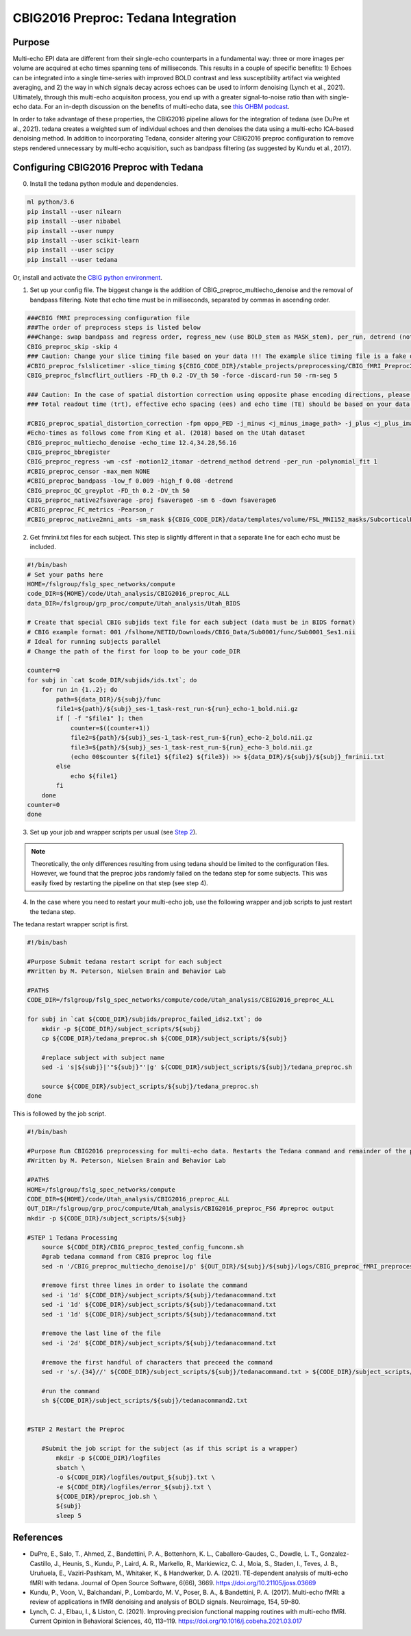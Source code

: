 CBIG2016 Preproc: Tedana Integration
====================================

Purpose
*******

Multi-echo EPI data are different from their single-echo counterparts in a fundamental way: three or more images per volume are acquired at echo times spanning tens of milliseconds. This results in a couple of specific benefits: 1) Echoes can be integrated into a single time-series with improved BOLD contrast and less susceptibility artifact via weighted averaging, and 2) the way in which signals decay across echoes can be used to inform denoising (Lynch et al., 2021). Ultimately, through this multi-echo acquisiton process, you end up with a greater signal-to-noise ratio than with single-echo data. For an in-depth discussion on the benefits of multi-echo data, see `this OHBM podcast <https://www.youtube.com/watch?v=B6SY6UHAucs>`__.

In order to take advantage of these properties, the CBIG2016 pipeline allows for the integration of tedana (see DuPre et al., 2021). tedana creates a weighted sum of individual echoes and then denoises the data using a multi-echo ICA-based denoising method. In addition to incorporating Tedana, consider altering your CBIG2016 preproc configuration to remove steps rendered unnecessary by multi-echo acquisition, such as bandpass filtering (as suggested by Kundu et al., 2017).

Configuring CBIG2016 Preproc with Tedana
****************************************

0. Install the tedana python module and dependencies.

.. code-block:: bash 

    ml python/3.6
    pip install --user nilearn
    pip install --user nibabel
    pip install --user numpy
    pip install --user scikit-learn
    pip install --user scipy
    pip install --user tedana

Or, install and activate the `CBIG python environment <https://github.com/ThomasYeoLab/CBIG/tree/master/setup/python_env_setup#quick-installation-for-linux>`__.

1. Set up your config file. The biggest change is the addition of CBIG_preproc_multiecho_denoise and the removal of bandpass filtering. Note that echo time must be in milliseconds, separated by commas in ascending order.

.. code-block:: bash

    ###CBIG fMRI preprocessing configuration file
    ###The order of preprocess steps is listed below
    ###Change: swap bandpass and regress order, regress_new (use BOLD_stem as MASK_stem), per_run, detrend (not trendout), censor
    CBIG_preproc_skip -skip 4
    ### Caution: Change your slice timing file based on your data !!! The example slice timing file is a fake one.
    #CBIG_preproc_fslslicetimer -slice_timing ${CBIG_CODE_DIR}/stable_projects/preprocessing/CBIG_fMRI_Preproc2016/example_slice_timing.txt
    CBIG_preproc_fslmcflirt_outliers -FD_th 0.2 -DV_th 50 -force -discard-run 50 -rm-seg 5 

    ### Caution: In the case of spatial distortion correction using opposite phase encoding directions, please change the path of j- and j+ image accordingly. If the voxel postion increases from posterior to anterior (for example, RAS, LAS orientation), j+ corresponds to PA and j- corresponds to AP direction.
    ### Total readout time (trt), effective echo spacing (ees) and echo time (TE) should be based on your data!!!

    #CBIG_preproc_spatial_distortion_correction -fpm oppo_PED -j_minus <j_minus_image_path> -j_plus <j_plus_image_path> -j_minus_trt 0.04565 -j_plus_trt 0.04565 -ees .000690017 -te 0.0344
    #Echo-times as follows come from King et al. (2018) based on the Utah dataset
    CBIG_preproc_multiecho_denoise -echo_time 12.4,34.28,56.16 
    CBIG_preproc_bbregister
    CBIG_preproc_regress -wm -csf -motion12_itamar -detrend_method detrend -per_run -polynomial_fit 1
    #CBIG_preproc_censor -max_mem NONE
    #CBIG_preproc_bandpass -low_f 0.009 -high_f 0.08 -detrend 
    CBIG_preproc_QC_greyplot -FD_th 0.2 -DV_th 50
    CBIG_preproc_native2fsaverage -proj fsaverage6 -sm 6 -down fsaverage6
    #CBIG_preproc_FC_metrics -Pearson_r
    #CBIG_preproc_native2mni_ants -sm_mask ${CBIG_CODE_DIR}/data/templates/volume/FSL_MNI152_masks/SubcorticalLooseMask_MNI1mm_sm6_MNI2mm_bin0.2.nii.gz -final_mask ${FSL_DIR}/data/standard/MNI152_T1_2mm_brain_mask_dil.nii.gz

2. Get fmrinii.txt files for each subject. This step is slightly different in that a separate line for each echo must be included.

.. code-block:: bash

    #!/bin/bash
    # Set your paths here
    HOME=/fslgroup/fslg_spec_networks/compute
    code_DIR=${HOME}/code/Utah_analysis/CBIG2016_preproc_ALL
    data_DIR=/fslgroup/grp_proc/compute/Utah_analysis/Utah_BIDS

    # Create that special CBIG subjids text file for each subject (data must be in BIDS format)
    # CBIG example format: 001 /fslhome/NETID/Downloads/CBIG_Data/Sub0001/func/Sub0001_Ses1.nii
    # Ideal for running subjects parallel
    # Change the path of the first for loop to be your code_DIR

    counter=0
    for subj in `cat $code_DIR/subjids/ids.txt`; do 	
        for run in {1..2}; do
            path=${data_DIR}/${subj}/func
            file1=${path}/${subj}_ses-1_task-rest_run-${run}_echo-1_bold.nii.gz
            if [ -f "$file1" ]; then
                counter=$((counter+1))
                file2=${path}/${subj}_ses-1_task-rest_run-${run}_echo-2_bold.nii.gz
                file3=${path}/${subj}_ses-1_task-rest_run-${run}_echo-3_bold.nii.gz
                (echo 00$counter ${file1} ${file2} ${file3}) >> ${data_DIR}/${subj}/${subj}_fmrinii.txt
            else
                echo ${file1}
            fi	
        done
    counter=0
    done

3. Set up your job and wrapper scripts per usual (see `Step 2 <https://neurodocs.readthedocs.io/en/latest/cprep/cprep_2.html>`__).

.. note:: Theoretically, the only differences resulting from using tedana should be limited to the configuration files. However, we found that the preproc jobs randomly failed on the tedana step for some subjects. This was easily fixed by restarting the pipeline on that step (see step 4).

4. In the case where you need to restart your multi-echo job, use the following wrapper and job scripts to just restart the tedana step.

The tedana restart wrapper script is first. 

.. code-block:: bash

    #!/bin/bash

    #Purpose Submit tedana restart script for each subject
    #Written by M. Peterson, Nielsen Brain and Behavior Lab

    #PATHS
    CODE_DIR=/fslgroup/fslg_spec_networks/compute/code/Utah_analysis/CBIG2016_preproc_ALL

    for subj in `cat ${CODE_DIR}/subjids/preproc_failed_ids2.txt`; do
        mkdir -p ${CODE_DIR}/subject_scripts/${subj}
        cp ${CODE_DIR}/tedana_preproc.sh ${CODE_DIR}/subject_scripts/${subj}
        
        #replace subject with subject name
        sed -i 's|${subj}|'"${subj}"'|g' ${CODE_DIR}/subject_scripts/${subj}/tedana_preproc.sh
        
        source ${CODE_DIR}/subject_scripts/${subj}/tedana_preproc.sh
    done

This is followed by the job script.

.. code-block:: bash

    #!/bin/bash

    #Purpose Run CBIG2016 preprocessing for multi-echo data. Restarts the Tedana command and remainder of the preproc.
    #Written by M. Peterson, Nielsen Brain and Behavior Lab

    #PATHS
    HOME=/fslgroup/fslg_spec_networks/compute
    CODE_DIR=${HOME}/code/Utah_analysis/CBIG2016_preproc_ALL
    OUT_DIR=/fslgroup/grp_proc/compute/Utah_analysis/CBIG2016_preproc_FS6 #preproc output
    mkdir -p ${CODE_DIR}/subject_scripts/${subj}

    #STEP 1 Tedana Processing
        source ${CODE_DIR}/CBIG_preproc_tested_config_funconn.sh
        #grab tedana command from CBIG preproc log file
        sed -n '/CBIG_preproc_multiecho_denoise]/p' ${OUT_DIR}/${subj}/${subj}/logs/CBIG_preproc_fMRI_preprocess.log >> ${CODE_DIR}/subject_scripts/${subj}/tedanacommand.txt

        #remove first three lines in order to isolate the command
        sed -i '1d' ${CODE_DIR}/subject_scripts/${subj}/tedanacommand.txt
        sed -i '1d' ${CODE_DIR}/subject_scripts/${subj}/tedanacommand.txt
        sed -i '1d' ${CODE_DIR}/subject_scripts/${subj}/tedanacommand.txt

        #remove the last line of the file
        sed -i '2d' ${CODE_DIR}/subject_scripts/${subj}/tedanacommand.txt

        #remove the first handful of characters that preceed the command	
        sed -r 's/.{34}//' ${CODE_DIR}/subject_scripts/${subj}/tedanacommand.txt > ${CODE_DIR}/subject_scripts/${subj}/tedanacommand2.txt

        #run the command
        sh ${CODE_DIR}/subject_scripts/${subj}/tedanacommand2.txt


    #STEP 2 Restart the Preproc

        #Submit the job script for the subject (as if this script is a wrapper)
            mkdir -p ${CODE_DIR}/logfiles
            sbatch \
            -o ${CODE_DIR}/logfiles/output_${subj}.txt \
            -e ${CODE_DIR}/logfiles/error_${subj}.txt \
            ${CODE_DIR}/preproc_job.sh \
            ${subj}
            sleep 5


References
**********

* DuPre, E., Salo, T., Ahmed, Z., Bandettini, P. A., Bottenhorn, K. L., Caballero-Gaudes, C., Dowdle, L. T., Gonzalez-Castillo, J., Heunis, S., Kundu, P., Laird, A. R., Markello, R., Markiewicz, C. J., Moia, S., Staden, I., Teves, J. B., Uruñuela, E., Vaziri-Pashkam, M., Whitaker, K., & Handwerker, D. A. (2021). TE-dependent analysis of multi-echo fMRI with tedana. Journal of Open Source Software, 6(66), 3669. https://doi.org/10.21105/joss.03669
* Kundu, P., Voon, V., Balchandani, P., Lombardo, M. V., Poser, B. A., & Bandettini, P. A. (2017). Multi-echo fMRI: a review of applications in fMRI denoising and analysis of BOLD signals. Neuroimage, 154, 59–80.
* Lynch, C. J., Elbau, I., & Liston, C. (2021). Improving precision functional mapping routines with multi-echo fMRI. Current Opinion in Behavioral Sciences, 40, 113–119. https://doi.org/10.1016/j.cobeha.2021.03.017